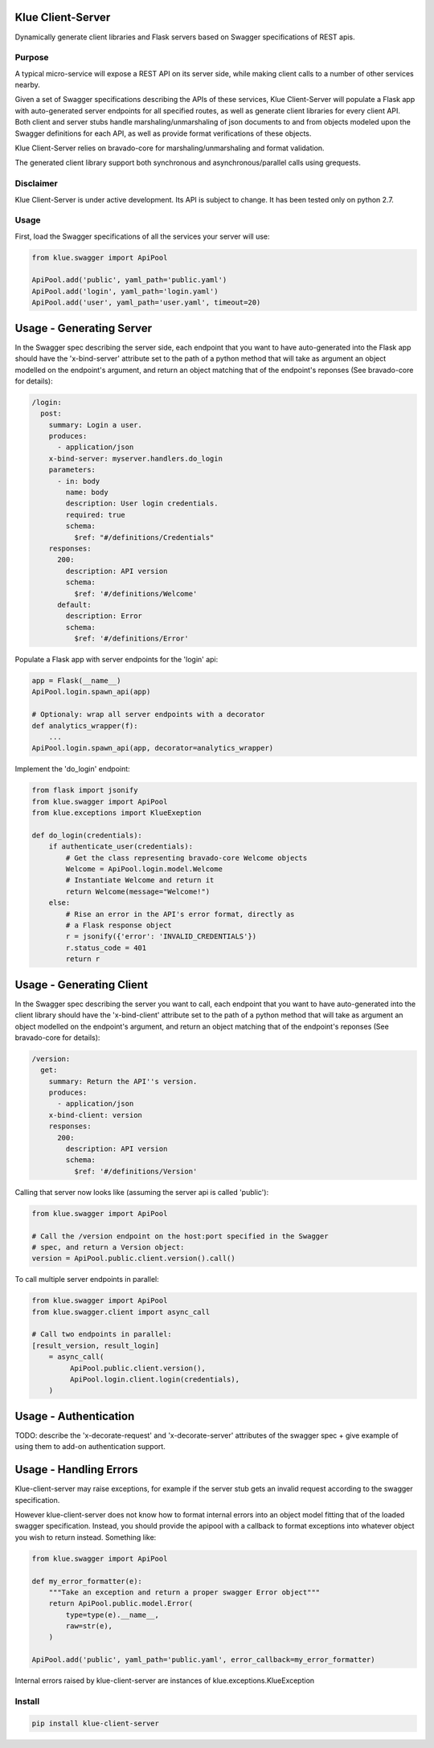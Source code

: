 Klue Client-Server
==================

Dynamically generate client libraries and Flask servers based on Swagger
specifications of REST apis.

Purpose
-------

A typical micro-service will expose a REST API on its server side, while making
client calls to a number of other services nearby.

Given a set of Swagger specifications describing the APIs of these services,
Klue Client-Server will populate a Flask app with auto-generated server
endpoints for all specified routes, as well as generate client libraries for
every client API. Both client and server stubs handle marshaling/unmarshaling
of json documents to and from objects modeled upon the Swagger definitions for
each API, as well as provide format verifications of these objects.

Klue Client-Server relies on bravado-core for marshaling/unmarshaling and
format validation.

The generated client library support both synchronous and asynchronous/parallel
calls using grequests.

Disclaimer
----------

Klue Client-Server is under active development. Its API is subject to
change. It has been tested only on python 2.7.

Usage
-----

First, load the Swagger specifications of all the services your server will use:

.. code-block:: python

    from klue.swagger import ApiPool

    ApiPool.add('public', yaml_path='public.yaml')
    ApiPool.add('login', yaml_path='login.yaml')
    ApiPool.add('user', yaml_path='user.yaml', timeout=20)


Usage - Generating Server
=========================

In the Swagger spec describing the server side, each endpoint that you want to
have auto-generated into the Flask app should have the 'x-bind-server'
attribute set to the path of a python method that will take as argument an
object modelled on the endpoint's argument, and return an object matching that
of the endpoint's reponses (See bravado-core for details):

.. code-block:: yaml

    /login:
      post:
        summary: Login a user.
        produces:
          - application/json
        x-bind-server: myserver.handlers.do_login
        parameters:
          - in: body
            name: body
            description: User login credentials.
            required: true
            schema:
              $ref: "#/definitions/Credentials"
        responses:
          200:
            description: API version
            schema:
              $ref: '#/definitions/Welcome'
          default:
            description: Error
            schema:
              $ref: '#/definitions/Error'


Populate a Flask app with server endpoints for the 'login' api:

.. code-block:: python

    app = Flask(__name__)
    ApiPool.login.spawn_api(app)

    # Optionaly: wrap all server endpoints with a decorator
    def analytics_wrapper(f):
        ...
    ApiPool.login.spawn_api(app, decorator=analytics_wrapper)

Implement the 'do_login' endpoint:

.. code-block:: python

    from flask import jsonify
    from klue.swagger import ApiPool
    from klue.exceptions import KlueExeption

    def do_login(credentials):
        if authenticate_user(credentials):
            # Get the class representing bravado-core Welcome objects
            Welcome = ApiPool.login.model.Welcome
            # Instantiate Welcome and return it
            return Welcome(message="Welcome!")
        else:
            # Rise an error in the API's error format, directly as
            # a Flask response object
            r = jsonify({'error': 'INVALID_CREDENTIALS'})
            r.status_code = 401
            return r


Usage - Generating Client
=========================

In the Swagger spec describing the server you want to call, each endpoint that
you want to have auto-generated into the client library should have the
'x-bind-client' attribute set to the path of a python method that will take as
argument an object modelled on the endpoint's argument, and return an object
matching that of the endpoint's reponses (See bravado-core for details):

.. code-block:: yaml

    /version:
      get:
        summary: Return the API''s version.
        produces:
          - application/json
        x-bind-client: version
        responses:
          200:
            description: API version
            schema:
              $ref: '#/definitions/Version'

Calling that server now looks like (assuming the server api is called 'public'):

.. code-block:: python

    from klue.swagger import ApiPool

    # Call the /version endpoint on the host:port specified in the Swagger
    # spec, and return a Version object:
    version = ApiPool.public.client.version().call()

To call multiple server endpoints in parallel:

.. code-block:: python

    from klue.swagger import ApiPool
    from klue.swagger.client import async_call

    # Call two endpoints in parallel:
    [result_version, result_login]
        = async_call(
             ApiPool.public.client.version(),
             ApiPool.login.client.login(credentials),
        )


Usage - Authentication
======================

TODO: describe the 'x-decorate-request' and 'x-decorate-server' attributes of
the swagger spec + give example of using them to add-on authentication support.


Usage - Handling Errors
=======================

Klue-client-server may raise exceptions, for example if the server stub gets an
invalid request according to the swagger specification.

However klue-client-server does not know how to format internal errors into an
object model fitting that of the loaded swagger specification. Instead, you
should provide the apipool with a callback to format exceptions into whatever
object you wish to return instead. Something like:

.. code-block:: python

    from klue.swagger import ApiPool

    def my_error_formatter(e):
        """Take an exception and return a proper swagger Error object"""
        return ApiPool.public.model.Error(
            type=type(e).__name__,
            raw=str(e),
        )

    ApiPool.add('public', yaml_path='public.yaml', error_callback=my_error_formatter)

Internal errors raised by klue-client-server are instances of klue.exceptions.KlueException


Install
-------

.. code-block:: shell

    pip install klue-client-server